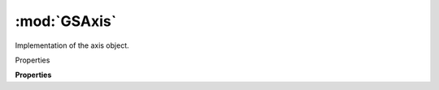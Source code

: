 :mod:`GSAxis`
===============================================================================

Implementation of the axis object.

.. class:: GSAxis()

	Properties

	.. autosummary::

		name
		axisTag
		id
		hidden
		font

	**Properties**
